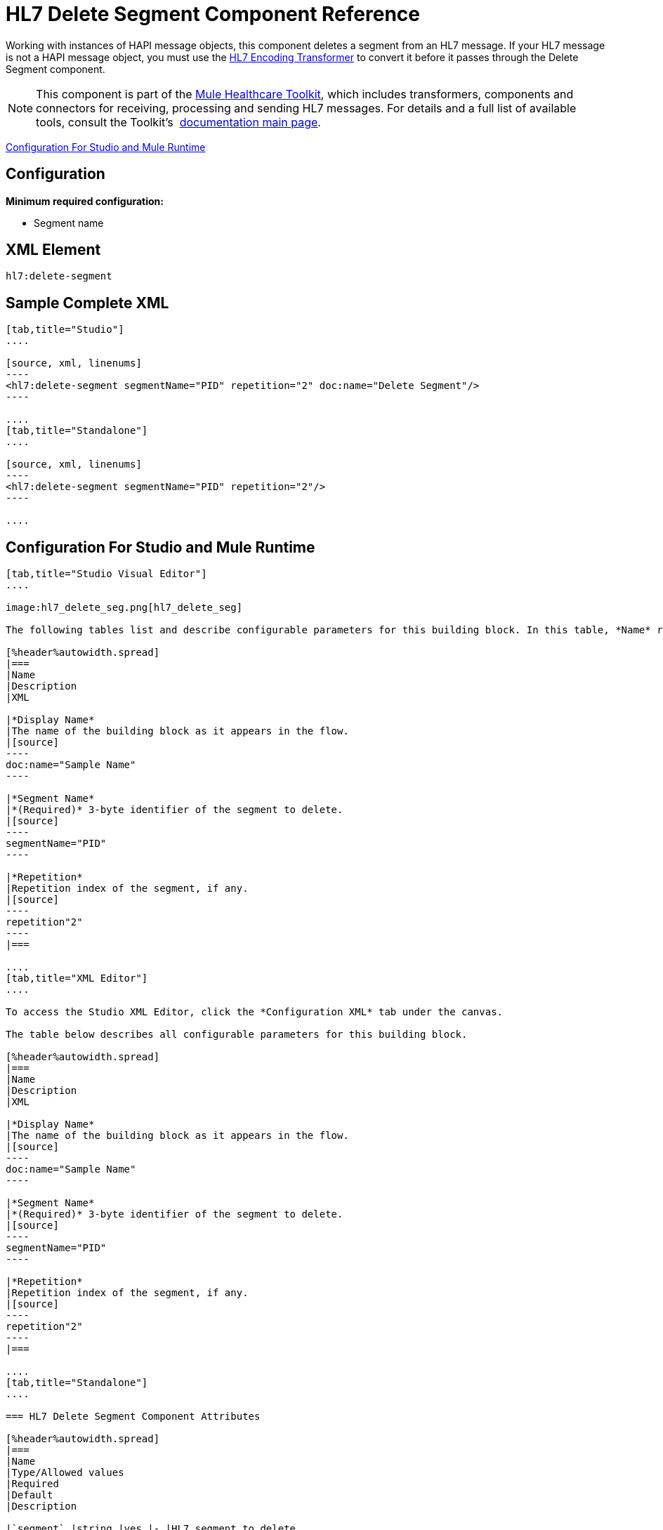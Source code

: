 = HL7 Delete Segment Component Reference
:keywords: hl7, hapi, message object, delete, segment

Working with instances of HAPI message objects, this component deletes a segment from an HL7 message. If your HL7 message is not a HAPI message object, you must use the link:/healthcare-toolkit/v/1.3/hl7-encoding-transformer[HL7 Encoding Transformer] to convert it before it passes through the Delete Segment component.

[NOTE]
This component is part of the link:/healthcare-toolkit/v/1.3[Mule Healthcare Toolkit], which includes transformers, components and connectors for receiving, processing and sending HL7 messages. For details and a full list of available tools, consult the Toolkit's  link:/healthcare-toolkit/v/1.3[documentation main page].

<<Configuration For Studio and Mule Runtime>>

== Configuration

*Minimum required configuration:*

* Segment name

== XML Element

[source]
----
hl7:delete-segment
----

== Sample Complete XML

[tabs]
------
[tab,title="Studio"]
....

[source, xml, linenums]
----
<hl7:delete-segment segmentName="PID" repetition="2" doc:name="Delete Segment"/>
----

....
[tab,title="Standalone"]
....

[source, xml, linenums]
----
<hl7:delete-segment segmentName="PID" repetition="2"/>
----

....
------

== Configuration For Studio and Mule Runtime

[tabs]
------
[tab,title="Studio Visual Editor"]
....

image:hl7_delete_seg.png[hl7_delete_seg]

The following tables list and describe configurable parameters for this building block. In this table, *Name* refers to the parameter name as it appears in the *Pattern Properties* window. The *XML* column lists the corresponding XML attribute.

[%header%autowidth.spread]
|===
|Name
|Description
|XML

|*Display Name*
|The name of the building block as it appears in the flow.
|[source]
----
doc:name="Sample Name"
----

|*Segment Name*
|*(Required)* 3-byte identifier of the segment to delete.
|[source]
----
segmentName="PID"
----

|*Repetition*
|Repetition index of the segment, if any.
|[source]
----
repetition"2"
----
|===

....
[tab,title="XML Editor"]
....

To access the Studio XML Editor, click the *Configuration XML* tab under the canvas.

The table below describes all configurable parameters for this building block.

[%header%autowidth.spread]
|===
|Name
|Description
|XML

|*Display Name*
|The name of the building block as it appears in the flow.
|[source]
----
doc:name="Sample Name"
----

|*Segment Name*
|*(Required)* 3-byte identifier of the segment to delete.
|[source]
----
segmentName="PID"
----

|*Repetition*
|Repetition index of the segment, if any.
|[source]
----
repetition"2"
----
|===

....
[tab,title="Standalone"]
....

=== HL7 Delete Segment Component Attributes

[%header%autowidth.spread]
|===
|Name
|Type/Allowed values
|Required
|Default
|Description

|`segment` |string |yes |- |HL7 segment to delete
|`segmentName` |string |yes |- |Name of the HL7 segment to delete
|`repetition` |string |no |`0` |The repetition index of the segment, or * (wildcard) if all segments of that name should be deleted
|`validation` a|
* `STRONG`
* `WEAK`

 |no |`WEAK` |Enable/disable default HAPI HL7 message validation during sending/receiving. 

 * `STRONG`: Validation enabled
 * `WEAK`: validation disabled
|===

=== Namespace and Syntax

[source]
----
http://www.mulesoft.org/schema/mule/hl7
----

=== XML Schema Location

[source]
----
http://www.mulesoft.org/schema/mule/hl7/mule-hl7.xsd
----

....
------

== HAPI Object

[NOTE]
If the HL7 message that you wish to modify is not a HAPI object, transform it to a HAPI object with the link:/healthcare-toolkit/v/1.3/hl7-encoding-transformer[HL7 Encoding Transformer], which you can place immediately before the Delete Segment component.

== See Also





